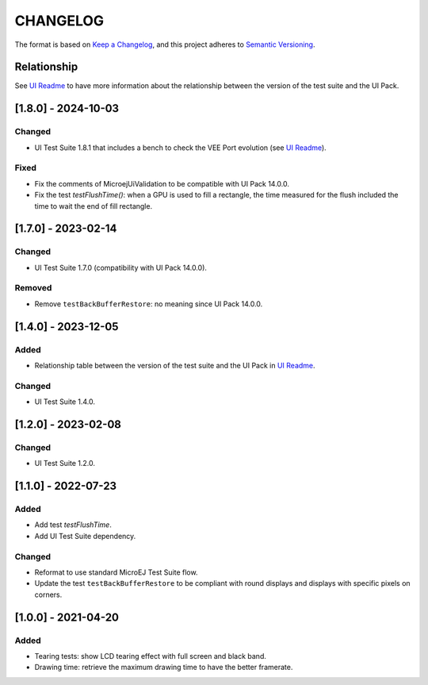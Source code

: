 CHANGELOG
=========

The format is based on `Keep a
Changelog <https://keepachangelog.com/en/1.0.0/>`__, and this project
adheres to `Semantic
Versioning <https://semver.org/spec/v2.0.0.html>`__.

Relationship
------------

See `UI Readme <README.rst>`_ to have more information about the relationship between the version of the test suite and the UI Pack.

.. _180---2024-10-03:

[1.8.0] - 2024-10-03
--------------------

Changed
~~~~~~~

- UI Test Suite 1.8.1 that includes  a bench to check the VEE Port evolution (see `UI Readme <README.rst>`_).

Fixed
~~~~~

- Fix the comments of MicroejUiValidation to be compatible with UI Pack 14.0.0.
- Fix the test `testFlushTime()`: when a GPU is used to fill a rectangle, the time measured for the flush included the time to wait the end of fill rectangle.

.. _170---2024-02-14:

[1.7.0] - 2023-02-14
--------------------

Changed
~~~~~~~

- UI Test Suite 1.7.0 (compatibility with UI Pack 14.0.0).

Removed
~~~~~~~

- Remove ``testBackBufferRestore``: no meaning since UI Pack 14.0.0.

.. _140---2023-12-05:

[1.4.0] - 2023-12-05
--------------------

Added
~~~~~

- Relationship table between the version of the test suite and the UI Pack in `UI Readme <README.rst>`_.

Changed
~~~~~~~

- UI Test Suite 1.4.0.

.. _120---2023-02-08:

[1.2.0] - 2023-02-08
--------------------

Changed
~~~~~~~

- UI Test Suite 1.2.0.

.. _110---2022-07-23:

[1.1.0] - 2022-07-23
--------------------

Added
~~~~~

- Add test `testFlushTime`.
- Add UI Test Suite dependency.

Changed
~~~~~~~

- Reformat to use standard MicroEJ Test Suite flow.
- Update the test ``testBackBufferRestore`` to be compliant with round displays and displays with specific pixels on corners.

.. _100---2021-04-20:

[1.0.0] - 2021-04-20
--------------------

Added
~~~~~

-  Tearing tests: show LCD tearing effect with full screen and black band.
-  Drawing time: retrieve the maximum drawing time to have the better framerate.

..
    Copyright 2021-2024 MicroEJ Corp. All rights reserved.
    Use of this source code is governed by a BSD-style license that can be found with this software.
